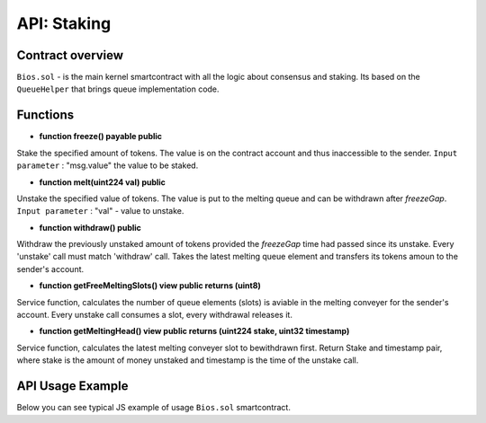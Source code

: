API: Staking
===========

Contract overview
-----------------

``Bios.sol`` - is the main kernel smartcontract with all the logic about consensus and staking. Its based on the ``QueueHelper`` that brings queue implementation code.
    

Functions
---------

- **function freeze() payable public**
Stake the specified amount of tokens.
The value is on the contract account and thus inaccessible to the sender.
``Input parameter`` : "msg.value" the value to be staked.



- **function melt(uint224 val) public**
Unstake the specified value of tokens.
The value is put to the melting queue and can be withdrawn after `freezeGap`.
``Input parameter`` : "val" - value to unstake.


- **function withdraw() public**
Withdraw the previously unstaked amount of tokens provided the `freezeGap` time had passed since its unstake.
Every 'unstake' call must match 'withdraw' call.
Takes the latest melting queue element and transfers its tokens amoun to the sender's account.


- **function getFreeMeltingSlots() view public returns (uint8)**
Service function, calculates the number of queue elements (slots) is aviable in the melting conveyer for the sender's account.
Every unstake call consumes a slot, every withdrawal releases it.


- **function getMeltingHead() view public returns (uint224 stake, uint32 timestamp)**
Service function, calculates the latest melting conveyer slot to bewithdrawn first.
Return Stake and timestamp pair, where stake is the amount of money unstaked and timestamp is the time of the unstake call.

API Usage Example
-----------------

Below you can see typical JS example of usage ``Bios.sol`` smartcontract.

.. code-block:: javascript
      :emphasize-lines: 16, 19, 22 

        const gatewayUrl = 'http://148.251.152.112:18545/';  // url to the Papyrus testnet
        const biosAddress = '0x142ac51e2b05a107c1482f4832b73c5bc55b6fd5'; // Address of the Bios contract in the network 

        const ether = 10 ** 18;
        let contract;
        let account;
        let web3;

        web3 = new Web3(window.web3.currentProvider);
        const accounts = await web3.eth.getAccounts();
        account = accounts[0];
        const netId = await web3.eth.net.getId();
        const balance = await web3.eth.getBalance(account);
        contract = new web3.eth.Contract(abi, biosAddress);
        
        //lets freeze some tokens
        contract.methods.freeze().send({ from: account, gas: 0, value })
        
        //lets unfreeze some tokens
        contract.methods.melt(value).send({ from: account, gas: 0 })
        
        //After freeze gap time - lets unfreeze our tokens
        contract.methods.withdraw().send({ from: account, gas: 100000 })
       
